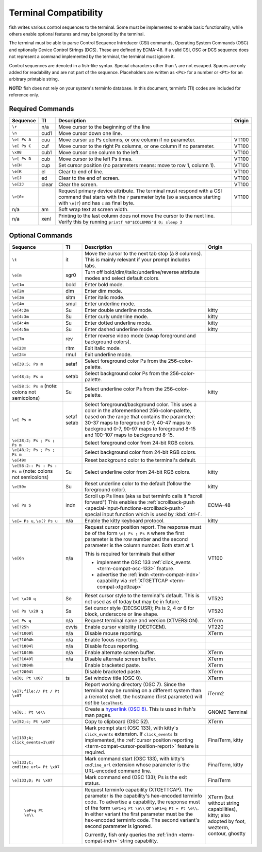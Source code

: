 Terminal Compatibility
======================

fish writes various control sequences to the terminal.
Some must be implemented to enable basic functionality,
while others enable optional features and may be ignored by the terminal.

The terminal must be able to parse Control Sequence Introducer (CSI) commands, Operating System Commands (OSC) and optionally Device Control Strings (DCS).
These are defined by ECMA-48.
If a valid CSI, OSC or DCS sequence does not represent a command implemented by the terminal, the terminal must ignore it.

Control sequences are denoted in a fish-like syntax.
Special characters other than ``\`` are not escaped.
Spaces are only added for readability and are not part of the sequence.
Placeholders are written as ``<Ps>`` for a number or ``<Pt>`` for an arbitrary printable string.

**NOTE:** fish does not rely on your system's terminfo database.
In this document, terminfo (TI) codes are included for reference only.

Required Commands
-----------------

.. list-table::
   :widths: auto
   :header-rows: 1

   * - Sequence
     - TI
     - Description
     - Origin
   * - ``\r``
     - n/a
     - Move cursor to the beginning of the line
     -
   * - ``\n``
     - cud1
     - Move cursor down one line.
     -
   * - ``\e[ Ps A``
     - cuu
     - Move cursor up Ps columns, or one column if no parameter.
     - VT100
   * - ``\e[ Ps C``
     - cuf
     - Move cursor to the right Ps columns, or one column if no parameter.
     - VT100
   * - ``\x08``
     - cub1
     - Move cursor one column to the left.
     - VT100
   * - ``\e[ Ps D``
     - cub
     - Move cursor to the left Ps times.
     - VT100
   * - ``\e[H``
     - cup
     - Set cursor position (no parameters means: move to row 1, column 1).
     - VT100
   * - ``\e[K``
     - el
     - Clear to end of line.
     - VT100
   * - ``\e[J``
     - ed
     - Clear to the end of screen.
     - VT100
   * - ``\e[2J``
     - clear
     - Clear the screen.
     - VT100
   * - ``\e[0c``
     -
     - Request primary device attribute.
       The terminal must respond with a CSI command that starts with the ``?`` parameter byte (so a sequence starting with ``\e[?``) and has ``c`` as final byte.
     - VT100
   * - n/a
     - am
     - Soft wrap text at screen width.
     -
   * - n/a
     - xenl
     - Printing to the last column does not move the cursor to the next line.
       Verify this by running ``printf %0"$COLUMNS"d 0; sleep 3``
     -

Optional Commands
-----------------

.. list-table::
   :widths: auto
   :header-rows: 1

   * - Sequence
     - TI
     - Description
     - Origin
   * - ``\t``
     - it
     - Move the cursor to the next tab stop (à 8 columns).
       This is mainly relevant if your prompt includes tabs.
     -

   * - ``\e[m``
     - sgr0
     - Turn off bold/dim/italic/underline/reverse attribute modes and select default colors.
     -
   * - ``\e[1m``
     - bold
     - Enter bold mode.
     -
   * - ``\e[2m``
     - dim
     - Enter dim mode.
     -
   * - ``\e[3m``
     - sitm
     - Enter italic mode.
     -
   * - ``\e[4m``
     - smul
     - Enter underline mode.
     -
   * - ``\e[4:2m``
     - Su
     - Enter double underline mode.
     - kitty
   * - ``\e[4:3m``
     - Su
     - Enter curly underline mode.
     - kitty
   * - ``\e[4:4m``
     - Su
     - Enter dotted underline mode.
     - kitty
   * - ``\e[4:5m``
     - Su
     - Enter dashed underline mode.
     - kitty
   * - ``\e[7m``
     - rev
     - Enter reverse video mode (swap foreground and background colors).
     -
   * - ``\e[23m``
     - ritm
     - Exit italic mode.
     -
   * - ``\e[24m``
     - rmul
     - Exit underline mode.
     -
   * - ``\e[38;5; Ps m``
     - setaf
     - Select foreground color Ps from the 256-color-palette.
     -
   * - ``\e[48;5; Ps m``
     - setab
     - Select background color Ps from the 256-color-palette.
     -
   * - ``\e[58:5: Ps m`` (note: colons not semicolons)
     - Su
     - Select underline color Ps from the 256-color-palette.
     - kitty
   * - ``\e[ Ps m``
     - setaf
       setab
     - Select foreground/background color. This uses a color in the aforementioned 256-color-palette, based on the range that contains the parameter:
       30-37 maps to foreground 0-7,
       40-47 maps to background 0-7,
       90-97 maps to foreground 8-15 and
       100-107 maps to background 8-15.
     -
   * - ``\e[38;2; Ps ; Ps ; Ps m``
     -
     - Select foreground color from 24-bit RGB colors.
     -
   * - ``\e[48;2; Ps ; Ps ; Ps m``
     -
     - Select background color from 24-bit RGB colors.
     -
   * - ``\e[49m``
     -
     - Reset background color to the terminal's default.
     -
   * - ``\e[58:2:: Ps : Ps : Ps m`` (note: colons not semicolons)
     - Su
     - Select underline color from 24-bit RGB colors.
     - kitty
   * - ``\e[59m``
     - Su
     - Reset underline color to the default (follow the foreground color).
     - kitty
   * - .. _term-compat-indn:

       ``\e[ Ps S``
     - indn
     - Scroll up Ps lines (aka ``SU`` but terminfo calls it "scroll forward")
       This enables the :ref:`scrollback-push <special-input-functions-scrollback-push>` special input function which is used by :kbd:`ctrl-l`.
     - ECMA-48
   * - ``\e[= Ps u``, ``\e[? Ps u``
     - n/a
     - Enable the kitty keyboard protocol.
     - kitty
   * - .. _term-compat-cursor-position-report:

       ``\e[6n``
     - n/a
     - Request cursor position report.
       The response must be of the form ``\e[ Ps ; Ps R``
       where the first parameter is the row number
       and the second parameter is the column number.
       Both start at 1.

       This is required for terminals that either

       - implement the OSC 133 :ref:`click_events <term-compat-osc-133>` feature.
       - advertise the :ref:`indn <term-compat-indn>` capability via :ref:`XTGETTCAP <term-compat-xtgettcap>`
     - VT100
   * - ``\e[ \x20 q``
     - Se
     - Reset cursor style to the terminal's default. This is not used as of today but may be
       in future.
     - VT520
   * - ``\e[ Ps \x20 q``
     - Ss
     - Set cursor style (DECSCUSR); Ps is 2, 4 or 6 for block, underscore or line shape.
     - VT520
   * - ``\e[ Ps q``
     - n/a
     - Request terminal name and version (XTVERSION).
     - XTerm
   * - ``\e[?25h``
     - cvvis
     - Enable cursor visibility (DECTCEM).
     - VT220
   * - ``\e[?1000l``
     - n/a
     - Disable mouse reporting.
     - XTerm
   * - ``\e[?1004h``
     - n/a
     - Enable focus reporting.
     -
   * - ``\e[?1004l``
     - n/a
     - Disable focus reporting.
     -
   * - ``\e[?1049h``
     - n/a
     - Enable alternate screen buffer.
     - XTerm
   * - ``\e[?1049l``
     - n/a
     - Disable alternate screen buffer.
     - XTerm
   * - ``\e[?2004h``
     -
     - Enable bracketed paste.
     - XTerm
   * - ``\e[?2004l``
     -
     - Disable bracketed paste.
     - XTerm
   * - ``\e]0; Pt \x07``
     - ts
     - Set window title (OSC 0).
     - XTerm
   * - ``\e]7;file:// Pt / Pt \x07``
     -
     - Report working directory (OSC 7).
       Since the terminal may be running on a different system than a (remote) shell,
       the hostname (first parameter) will *not* be ``localhost``.
     - iTerm2
   * - ``\e]8;; Pt \e\\``
     -
     - Create a `hyperlink (OSC 8) <https://gist.github.com/egmontkob/eb114294efbcd5adb1944c9f3cb5feda>`_.
       This is used in fish's man pages.
     - GNOME Terminal
   * - ``\e]52;c; Pt \x07``
     -
     - Copy to clipboard (OSC 52).
     - XTerm
   * - .. _term-compat-osc-133:

       ``\e]133;A; click_events=1\x07``
     -
     - Mark prompt start (OSC 133), with kitty's ``click_events`` extension.
       If ``click_events`` is implemented,
       the :ref:`cursor position reporting <term-compat-cursor-position-report>` feature is required.
     - FinalTerm, kitty
   * - ``\e]133;C; cmdline_url= Pt \x07``
     -
     - Mark command start (OSC 133), with kitty's ``cmdline_url`` extension whose parameter is the URL-encoded command line.
     - FinalTerm, kitty
   * - ``\e]133;D; Ps \x07``
     -
     - Mark command end (OSC 133);  Ps is the exit status.
     - FinalTerm
   * - .. _term-compat-xtgettcap:

        ``\eP+q Pt \e\\``
     -
     - Request terminfo capability (XTGETTCAP).
       The parameter is the capability's hex-encoded terminfo code.
       To advertise a capability, the response must of the form
       ``\eP1+q Pt \e\\`` or ``\eP1+q Pt = Pt \e\\``.
       In either variant the first parameter must be the hex-encoded terminfo code.
       The second variant's second parameter is ignored.

       Currently, fish only queries the :ref:`indn <term-compat-indn>` string capability.
     - XTerm (but without string capabilities), kitty;
       also adopted by foot, wezterm, contour, ghostty
